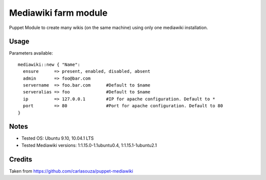 Mediawiki farm module
=======================================

Puppet Module to create many wikis (on the same machine) using only one mediawiki installation.

Usage
-----

Parameters available::

  mediawiki::new { "Name":
    ensure      => present, enabled, disabled, absent
    admin       => foo@bar.com
    servername  => foo.bar.com      #Default to $name
    serveralias => foo              #Default to $name
    ip          => 127.0.0.1        #IP for apache configuration. Default to *
    port        => 80               #Port for apache configuration. Default to 80
  }

Notes
-----

* Tested OS: Ubuntu 9.10, 10.04.1 LTS
* Tested Mediawiki versions: 1:1.15.0-1.1ubuntu0.4, 1:1.15.1-1ubuntu2.1

Credits
-------

Taken from https://github.com/carlasouza/puppet-mediawiki
